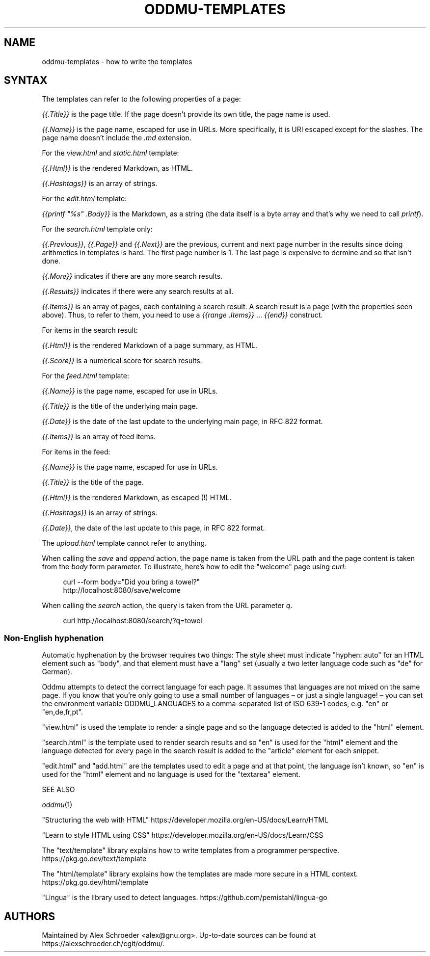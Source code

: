 .\" Generated by scdoc 1.11.2
.\" Complete documentation for this program is not available as a GNU info page
.ie \n(.g .ds Aq \(aq
.el       .ds Aq '
.nh
.ad l
.\" Begin generated content:
.TH "ODDMU-TEMPLATES" "5" "2023-10-07" "File Formats Manual"
.PP
.SH NAME
.PP
oddmu-templates - how to write the templates
.PP
.SH SYNTAX
.PP
The templates can refer to the following properties of a page:
.PP
\fI{{.\&Title}}\fR is the page title.\& If the page doesn'\&t provide its own
title, the page name is used.\&
.PP
\fI{{.\&Name}}\fR is the page name, escaped for use in URLs.\& More
specifically, it is URI escaped except for the slashes.\& The page name
doesn'\&t include the \fI.\&md\fR extension.\&
.PP
For the \fIview.\&html\fR and \fIstatic.\&html\fR template:
.PP
\fI{{.\&Html}}\fR is the rendered Markdown, as HTML.\&
.PP
\fI{{.\&Hashtags}}\fR is an array of strings.\&
.PP
For the \fIedit.\&html\fR template:
.PP
\fI{{printf "%s" .\&Body}}\fR is the Markdown, as a string (the data itself
is a byte array and that'\&s why we need to call \fIprintf\fR).\&
.PP
For the \fIsearch.\&html\fR template only:
.PP
\fI{{.\&Previous}}\fR, \fI{{.\&Page}}\fR and \fI{{.\&Next}}\fR are the previous, current
and next page number in the results since doing arithmetics in
templates is hard.\& The first page number is 1.\& The last page is
expensive to dermine and so that isn'\&t done.\&
.PP
\fI{{.\&More}}\fR indicates if there are any more search results.\&
.PP
\fI{{.\&Results}}\fR indicates if there were any search results at all.\&
.PP
\fI{{.\&Items}}\fR is an array of pages, each containing a search result.\& A
search result is a page (with the properties seen above).\& Thus, to
refer to them, you need to use a \fI{{range .\&Items}}\fR … \fI{{end}}\fR
construct.\&
.PP
For items in the search result:
.PP
\fI{{.\&Html}}\fR is the rendered Markdown of a page summary, as HTML.\&
.PP
\fI{{.\&Score}}\fR is a numerical score for search results.\&
.PP
For the \fIfeed.\&html\fR template:
.PP
\fI{{.\&Name}}\fR is the page name, escaped for use in URLs.\&
.PP
\fI{{.\&Title}}\fR is the title of the underlying main page.\&
.PP
\fI{{.\&Date}}\fR is the date of the last update to the underlying main page,
in RFC 822 format.\&
.PP
\fI{{.\&Items}}\fR is an array of feed items.\&
.PP
For items in the feed:
.PP
\fI{{.\&Name}}\fR is the page name, escaped for use in URLs.\&
.PP
\fI{{.\&Title}}\fR is the title of the page.\&
.PP
\fI{{.\&Html}}\fR is the rendered Markdown, as escaped (!\&) HTML.\&
.PP
\fI{{.\&Hashtags}}\fR is an array of strings.\&
.PP
\fI{{.\&Date}}\fR, the date of the last update to this page, in RFC 822
format.\&
.PP
The \fIupload.\&html\fR template cannot refer to anything.\&
.PP
When calling the \fIsave\fR and \fIappend\fR action, the page name is taken
from the URL path and the page content is taken from the \fIbody\fR form
parameter.\& To illustrate, here'\&s how to edit the "welcome" page using
\fIcurl\fR:
.PP
.nf
.RS 4
curl --form body="Did you bring a towel?" 
  http://localhost:8080/save/welcome
.fi
.RE
.PP
When calling the \fIsearch\fR action, the query is taken from the URL
parameter \fIq\fR.\&
.PP
.nf
.RS 4
curl http://localhost:8080/search/?q=towel
.fi
.RE
.PP
.SS Non-English hyphenation
.PP
Automatic hyphenation by the browser requires two things: The style
sheet must indicate "hyphen: auto" for an HTML element such as "body",
and that element must have a "lang" set (usually a two letter language
code such as "de" for German).\&
.PP
Oddmu attempts to detect the correct language for each page.\& It
assumes that languages are not mixed on the same page.\& If you know
that you'\&re only going to use a small number of languages – or just a
single language!\& – you can set the environment variable
ODDMU_LANGUAGES to a comma-separated list of ISO 639-1 codes, e.\&g.\&
"en" or "en,de,fr,pt".\&
.PP
"view.\&html" is used the template to render a single page and so the
language detected is added to the "html" element.\&
.PP
"search.\&html" is the template used to render search results and so
"en" is used for the "html" element and the language detected for
every page in the search result is added to the "article" element for
each snippet.\&
.PP
"edit.\&html" and "add.\&html" are the templates used to edit a page and
at that point, the language isn'\&t known, so "en" is used for the
"html" element and no language is used for the "textarea" element.\&
.PP
SEE ALSO
.PP
\fIoddmu\fR(1)
.PP
"Structuring the web with HTML"
https://developer.\&mozilla.\&org/en-US/docs/Learn/HTML
.PP
"Learn to style HTML using CSS"
https://developer.\&mozilla.\&org/en-US/docs/Learn/CSS
.PP
The "text/template" library explains how to write templates from a
programmer perspective.\& https://pkg.\&go.\&dev/text/template
.PP
The "html/template" library explains how the templates are made more
secure in a HTML context.\& https://pkg.\&go.\&dev/html/template
.PP
"Lingua" is the library used to detect languages.\&
https://github.\&com/pemistahl/lingua-go
.PP
.SH AUTHORS
.PP
Maintained by Alex Schroeder <alex@gnu.\&org>.\& Up-to-date sources can be
found at https://alexschroeder.\&ch/cgit/oddmu/.\&
